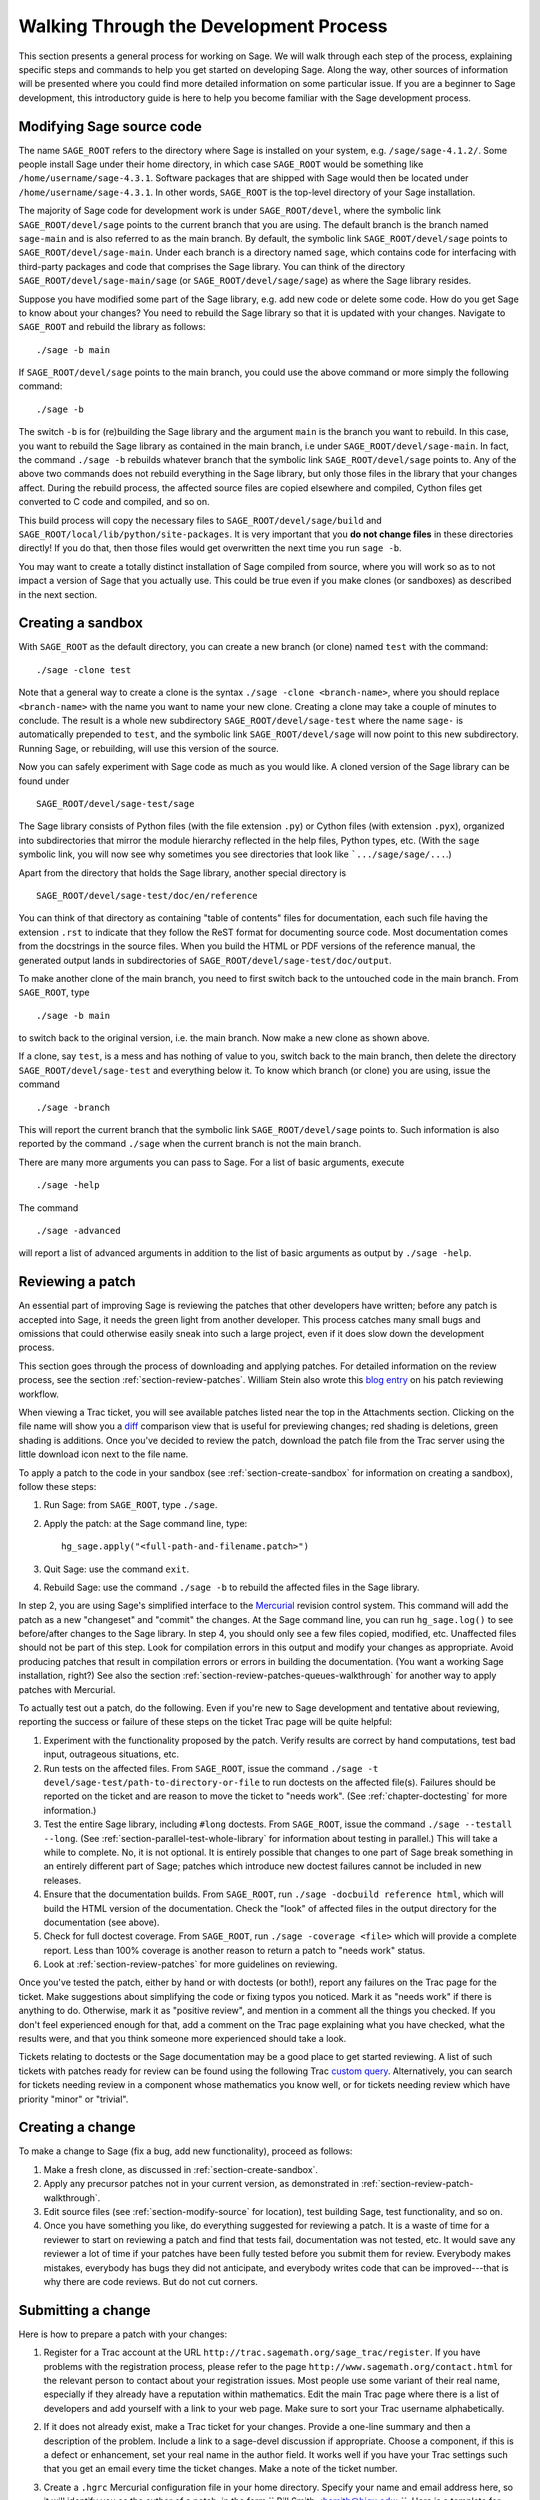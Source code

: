 .. _chapter-walk-through-old:

=======================================
Walking Through the Development Process
=======================================

This section presents a general process for working on Sage. We will
walk through each step of the process, explaining specific steps and
commands to help you get started on developing Sage. Along the way,
other sources of information will be presented where you could find
more detailed information on some particular issue. If you are a
beginner to Sage development, this introductory guide is here to help
you become familiar with the Sage development process.


.. _section-modify-source:

Modifying Sage source code
--------------------------

The name ``SAGE_ROOT`` refers to the directory where Sage is
installed on your system, e.g. ``/sage/sage-4.1.2/``. Some people
install Sage under their home directory, in which case ``SAGE_ROOT``
would be something like ``/home/username/sage-4.3.1``. Software
packages that are shipped with Sage would then be located under
``/home/username/sage-4.3.1``. In other words, ``SAGE_ROOT`` is the
top-level directory of your Sage installation.

The majority of Sage code for development work is under
``SAGE_ROOT/devel``, where the symbolic link ``SAGE_ROOT/devel/sage``
points to the current branch that you are using. The default branch is
the branch named ``sage-main`` and is also referred to as the main
branch. By default, the symbolic link ``SAGE_ROOT/devel/sage`` points
to ``SAGE_ROOT/devel/sage-main``. Under each branch is a directory named
``sage``, which contains code for interfacing with third-party
packages and code that comprises the Sage library. You can think of
the directory ``SAGE_ROOT/devel/sage-main/sage`` (or
``SAGE_ROOT/devel/sage/sage``) as where the Sage library resides.

Suppose you have modified some part of the Sage library, e.g. add new
code or delete some code. How do you get Sage to know about your
changes? You need to rebuild the Sage library so that it is updated
with your changes. Navigate to ``SAGE_ROOT`` and rebuild the library
as follows::

    ./sage -b main

If ``SAGE_ROOT/devel/sage`` points to the main branch, you could use
the above command or more simply the following command::

    ./sage -b

The switch ``-b`` is for (re)building the Sage library and the argument
``main`` is the branch you want to rebuild. In this case, you want to
rebuild the Sage library as contained in the main branch, i.e under
``SAGE_ROOT/devel/sage-main``. In fact, the command ``./sage -b``
rebuilds whatever branch that the symbolic link
``SAGE_ROOT/devel/sage`` points to. Any of the above two commands does
not rebuild everything in the Sage library, but only those files in the
library that your changes affect. During the rebuild process, the
affected source files are copied elsewhere and compiled, Cython files
get converted to C code and compiled, and so on.

This build process will copy the necessary files to
``SAGE_ROOT/devel/sage/build`` and
``SAGE_ROOT/local/lib/python/site-packages``.
It is very important that you **do not change files** in these
directories directly!
If you do that, then those files would get overwritten the next
time you run ``sage -b``.

You may want to create a totally distinct installation of Sage
compiled from source, where you will work so as to not impact a
version of Sage that you actually use. This could be true even if you
make clones (or sandboxes) as described in the next section.


.. _section-create-sandbox:

Creating a sandbox
------------------

With ``SAGE_ROOT`` as the default directory, you can create a new
branch (or clone) named ``test`` with the command::

    ./sage -clone test

Note that a general way to create a clone is the syntax
``./sage -clone <branch-name>``, where you should replace
``<branch-name>`` with the name you want to name your new
clone. Creating a clone may take a couple of minutes to conclude. The
result is a whole new subdirectory ``SAGE_ROOT/devel/sage-test`` where
the name ``sage-`` is automatically prepended to ``test``, and the
symbolic link ``SAGE_ROOT/devel/sage`` will now point to this new
subdirectory. Running Sage, or rebuilding, will use this version of
the source.

Now you can safely experiment with Sage code as much as you would
like. A cloned version of the Sage library can be found under

::

    SAGE_ROOT/devel/sage-test/sage

The Sage library consists of Python files (with the file extension
``.py``) or Cython files (with extension ``.pyx``), organized into
subdirectories that mirror the module hierarchy reflected in the help
files, Python types, etc.  (With the ``sage`` symbolic link, you will
now see why sometimes you see directories that look like
```.../sage/sage/...``.)

Apart from the directory that holds the Sage library, another special
directory is

::

    SAGE_ROOT/devel/sage-test/doc/en/reference

You can think of that directory as containing "table of contents"
files for documentation, each such file having the extension ``.rst``
to indicate that they follow the ReST format for documenting source
code.  Most documentation comes from the docstrings in the source
files. When you build the HTML or PDF versions of the reference
manual, the generated output lands in subdirectories of
``SAGE_ROOT/devel/sage-test/doc/output``.

To make another clone of the main branch, you need to first switch
back to the untouched code in the main branch.  From ``SAGE_ROOT``,
type

::

    ./sage -b main

to switch back to the original version, i.e. the main branch.  Now
make a new clone as shown above.

If a clone, say ``test``, is a mess and has nothing of value to you,
switch back to the main branch, then delete the directory
``SAGE_ROOT/devel/sage-test`` and everything below it. To know which
branch (or clone) you are using, issue the command

::

    ./sage -branch

This will report the current branch that the symbolic link
``SAGE_ROOT/devel/sage`` points to. Such information is also reported
by the command ``./sage`` when the current branch is not the main
branch.

There are many more arguments you can pass to Sage. For a list of
basic arguments, execute

::

    ./sage -help

The command

::

    ./sage -advanced


will report a list of advanced arguments in addition to the list of
basic arguments as output by ``./sage -help``.


.. _section-review-patch-walkthrough:

Reviewing a patch
-----------------

An essential part of improving Sage is reviewing the patches that other
developers have written; before any patch is accepted into Sage, it needs the
green light from another developer. This process catches many small bugs and
omissions that could otherwise easily sneak into such a large project, even if
it does slow down the development process.

This section goes through the process of downloading and applying
patches. For detailed information on the review process, see the section
:ref:`section-review-patches`. William Stein also wrote this
`blog entry <http://sagemath.blogspot.com/2010/10/how-to-referee-sage-trac-tickets.html>`_
on his patch reviewing workflow.

When viewing a Trac ticket, you will see available
patches listed near the top in the Attachments section.  Clicking on the
file name will show you a `diff <http://en.wikipedia.org/wiki/Diff>`_
comparison view that is useful for previewing changes; red shading is
deletions, green shading is additions.  Once you've decided to review the
patch, download the patch file from the Trac server using the little
download icon next to the file name.

To apply a patch to the code in your sandbox (see
:ref:`section-create-sandbox` for information on creating a sandbox),
follow these steps:

#. Run Sage: from ``SAGE_ROOT``, type ``./sage``.
#. Apply the patch: at the Sage command line, type::

       hg_sage.apply("<full-path-and-filename.patch>")

#. Quit Sage: use the command ``exit``.
#. Rebuild Sage: use the command ``./sage -b`` to rebuild the affected
   files in the Sage library.

In step 2, you are using Sage's simplified interface to the `Mercurial
<http://mercurial.selenic.com>`_ revision control system.  This command
will add the patch as a new "changeset" and "commit" the changes.  At the
Sage command line, you can run ``hg_sage.log()`` to see before/after
changes to the Sage library. In step 4, you should only see a few files
copied, modified, etc.  Unaffected files should not be part of this step.
Look for compilation errors in this output and modify your changes as
appropriate. Avoid producing patches that result in compilation errors or
errors in building the documentation. (You want a working Sage
installation, right?)  See also the section
:ref:`section-review-patches-queues-walkthrough` for another way to apply
patches with Mercurial.

To actually test out a patch, do the following.  Even if you're new to Sage
development and tentative about reviewing, reporting the success or failure
of these steps on the ticket Trac page will be quite helpful:

#. Experiment with the functionality proposed by the patch. Verify
   results are correct by hand computations, test bad input, outrageous
   situations, etc.
#. Run tests on the affected files. From ``SAGE_ROOT``, issue the command
   ``./sage -t devel/sage-test/path-to-directory-or-file`` to run doctests
   on the affected file(s). Failures should be reported on the ticket and
   are reason to move the ticket to "needs work".  (See
   :ref:`chapter-doctesting` for more information.)
#. Test the entire Sage library, including ``#long`` doctests.  From
   ``SAGE_ROOT``, issue the command ``./sage --testall --long``.  (See
   :ref:`section-parallel-test-whole-library` for information about testing
   in parallel.)  This will take a while to complete. No, it is not
   optional.  It is entirely possible that changes to one part of Sage
   break something in an entirely different part of Sage; patches which
   introduce new doctest failures cannot be included in new releases.
#. Ensure that the documentation builds. From ``SAGE_ROOT``, run
   ``./sage -docbuild reference html``, which will build the HTML
   version of the documentation.  Check the "look" of affected files
   in the output directory for the documentation (see above).
#. Check for full doctest coverage. From ``SAGE_ROOT``, run
   ``./sage -coverage <file>``  which will provide a complete report.
   Less than 100% coverage is another reason to return a patch to
   "needs work" status.
#. Look at :ref:`section-review-patches` for more guidelines on reviewing.


Once you've tested the patch, either by hand or with doctests (or both!),
report any failures on the Trac page for the ticket.  Make suggestions
about simplifying the code or fixing typos you noticed.  Mark it as "needs
work" if there is anything to do.  Otherwise, mark it as "positive review",
and mention in a comment all the things you checked.  If you don't feel
experienced enough for that, add a comment on the Trac page explaining what
you have checked, what the results were, and that you think someone more
experienced should take a look.

Tickets relating to doctests or the Sage documentation may be a good place
to get started reviewing.  A list of such tickets with patches ready for review
can be found using the following Trac `custom query
<http://trac.sagemath.org/sage_trac/query?status=needs_review&component=doctest&component=documentation&order=priority&col=id&col=summary&col=status&col=type&col=priority&col=milestone&col=component>`_.
Alternatively, you can search for tickets needing review in a component
whose mathematics you know well, or for tickets needing review which have
priority "minor" or "trivial".


Creating a change
-----------------

To make a change to Sage (fix a bug, add new functionality), proceed
as follows:

#. Make a fresh clone, as discussed in :ref:`section-create-sandbox`.
#. Apply any precursor patches not in your current version, as
   demonstrated in :ref:`section-review-patch-walkthrough`.
#. Edit source files (see :ref:`section-modify-source` for location),
   test building Sage, test functionality, and so on.
#. Once you have something you like, do everything suggested for
   reviewing a patch.  It is a waste of time for a reviewer to start
   on reviewing a patch and find that tests fail, documentation was
   not tested, etc.  It would save any reviewer a lot of time if your
   patches have been fully tested before you submit them for review.
   Everybody makes mistakes, everybody has bugs they did not
   anticipate, and everybody writes code that can be improved---that is
   why there are code reviews.  But do not cut corners.


.. _section-submitting-change:

Submitting a change
-------------------

Here is how to prepare a patch with your changes:

#. Register for a Trac account at the URL
   ``http://trac.sagemath.org/sage_trac/register``. If you have
   problems with the registration process, please refer to the page
   ``http://www.sagemath.org/contact.html`` for the relevant person to
   contact about your registration issues. Most people use some
   variant of their real name, especially if they already have a
   reputation within mathematics.  Edit the main Trac page where there
   is a list of developers and add yourself with a link to your web
   page. Make sure to sort your Trac username alphabetically.
#. If it does not already exist, make a Trac ticket for your changes.
   Provide a one-line summary and then a description of the problem.
   Include a link to a sage-devel discussion if appropriate.  Choose a
   component, if this is a defect or enhancement, set your real name in
   the author field.  It works well if you have your Trac settings such
   that you get an email every time the ticket changes.  Make a note of
   the ticket number.
#. Create a ``.hgrc``  Mercurial configuration file in your home
   directory.  Specify your name and email address here, so it will
   identify you as the author of a patch, in the form `` Bill Smith
   <bsmith@bigu.edu>``. Here is a template for your ``.hgrc`` file:

   ::

       [ui]
       username = Carl Friedrich Gauss <cfgauss@uni-goettingen.de>

       [extensions]
       # Enable the Mercurial queue extension.
       hgext.mq =

   The Mercurial project website ``http://mercurial.selenic.com``
   contains many tutorials on using Mercurial.
#. If necessary, first switch to the branch holding your changes. From
   the Sage command line interface, run ``hg_sage.status()``.  The
   output will be a list of modified files, preceded by a capital ``M``.
   Check that this is what you expect.  For explanation of other
   letters, see the Mercurial documentation on the ``hg status``
   command.
#. From the Sage command line, run ``hg_sage.diff()``. This will show
   you the changes you have made. A plus sign is new code being added,
   a minus sign is code being deleted.  This should look like the
   changes you have made.
#. Now run ``hg_sage.commit()`` from the Sage command line.  This will
   package your changes as a single Mercurial "changeset", allowing
   others (reviewers, release manager) to add your changes to their
   versions of Sage.  An editor window will pop up (set your favorite
   editor in the ``.hgrc`` file mentioned above) where you should
   enter a *one-line* message describing the patch. This message is
   known as the commit message for your patch.  You are encouraged to
   write commit messages of the form
   ``Trac XXXX: <description-goes-here>`` using the Trac ticket number
   and then have a concise description, e.g. "fix echelon form error"
   or "add echelon form over finite fields." Some people also write
   commit messages in the form ``#xxxx: <description-goes-here>``,
   which is also acceptable. A key information to provide in a commit
   message is the ticket number.
#. Run the command ``hg_sage.log()`` from the Sage command line.  The
   first entry should be your changeset.  Note the changeset number,
   which is probably 5 decimal digits.
#. Next, issue the command

   ::

       hg_sage.export(<changeset-number>, "/path-to-somewhere/trac_XXXX_short_descriptor.patch")

   where ``short_descriptor`` is really short, like
   ``echelon_form_fix`` or at most ``finite_field_echelon_form``.
#. You can preview your patch using a "diff viewer". Some people use
   kompare on Linux, others use kdiff3.
#. Upload your patch to the Trac server.
#. Feel free to CC another developer (use their Trac username from the
   list on the main page) if you think they might be able to review your
   change.  If somebody else originated, or commented on the Trac ticket,
   they will be notified of your change if they have set Trac to email
   them of any changes.


Updating a change
-----------------

Your first patch would likely have a review that suggests
changes. Here is one way to update your patch.  (There is probably a
better way, but the following steps should be easy to follow.)

#. Make a new fresh clone.  Read :ref:`section-create-sandbox` to be
   sure you clone the right stuff (i.e. do not clone the branch you
   changed).  We will call this clone ``test2`` here.
#. Apply your patch, but not with ``hg_sage.apply()``.  You want to
   make the changes without doing a commit.  (There is a switch that
   will prevent a commit, but by doing this, you will see how to do
   this at the system level.)  First make
   ``SAGE_ROOT/devel/sage-test2/`` your working directory.  Then at
   the system command line, run::

       patch -p1 </path-to-somewhere/trac_XXXX_short_descriptor.patch

   which will be like you just edited the source files with all the
   changes from your original patch.  Now you can edit to reflect a
   reviewer's suggestions and prepare a new patch.
#. When you upload to Trac, you can replace the file with one of the
   same name. The comments will include an indication of when the
   upload happened, so nobody will be confused about when the
   replacement happened.


Being more efficient: Mercurial queues
---------------------------------------

If you are new to Sage development, the material above is
sufficient to allow you to participate and contribute.  So on a
first exposure, right here is a good place to stop reading and
start developing.  However, soon you will have a submitted patch
that needs repeated revisions, or you will find yourself in the
middle of creating a patch and also desiring to review a patch,
or you are creating a new patch and uncover a separate bug that
you want to isolate and fix independently.  When you reach this
point come back here and read the remainder about Mercurial
queues.

Making a new clone for every review and for each revision to a
patch is a method that is easy to understand.  But it soon feels
rather inefficient.  Mercurial queues use Sage's Mercurial
repository for tracking, collecting and organizing changes to
Sage but are much more flexible and fit better with the way a
typical Sage developer needs to work.  You will find them much
more natural and useful than repeatedly making clones and
adjusting patches in response to reviews.  And you don't need to
learn anything about Mercurial itself before you can begin.

In a nutshell, Mercurial queues are two stacks of patches (a
"patch" here means "a named collection of changes").  One stack
is a sequence of patches applied in the order in the stack. The
other stack is a set of patches that are "out of the way", but
still arranged in some order.  Simple commands then allow you to
move a patch off the top of one stack to the top of the other (in
either direction).

We will describe first how to get started, then three typical
activities will show how to use the basic commands. We then finish
with a "big picture" view, which you can read first if your mind works
that way.


Starting with Mercurial queues
------------------------------

You might find it most convenient to install a fresh copy of Sage
as your "development" version.  Instead of a version number for
the ``SAGE_ROOT`` directory you might name it something like
``dev``.  Since you will likely keep it constantly upgraded, a
version number will not make much sense.  Mine lives at
``/sage/dev`` with other copies right alongside in places like
``/sage/sage-4.3.1/``.

You also need to install a copy of Mercurial on your system,
since now you will not be using Sage's simplified interface.  So
use a package manager, or whatever, to install a recent
version. Alternatively, you could also use the version of Mercurial
that is shipped with Sage. To do so, from within your terminal window,
create an alias similar to the following::

    alias 'hg'='/path/to/SAGE_ROOT/sage -hg'

Afterwards, any time you execute the command ``hg`` in your terminal,
this would invoke the version of Mercurial that is installed with your
local Sage installation. However, once you quit or close your
terminal, the alias ``hg`` would be lost and would no longer point to
the Mercurial installation that comes with Sage.

You first need to "turn on" support for queues.  It is all
built-in by default but not visible.  Edit your ``~/.hgrc`` file
(in your home directory, where your user info is) and add the
following stanza if it is not present::

     [extensions]
     # Enable the Mercurial queue extension.
     hgext.mq =

The main Mercurial repository for the Sage library lives in
``SAGE_ROOT/devel/sage`` so you will interact with the repository
using this as the working directory.  This means to actually run
Sage, or rebuild it, you will use commands such as ``../../sage
-b``.  (The next step, initialization, has been deprecated as
of version 1.5.)  One time only, for each repository, you need
to initialize it for use with queues, so do the following::

    cd SAGE_ROOT/devel/sage
    hg qinit

HG is the symbol for the chemical element mercury, so ``hg`` is
the executable.  All the commands specific to queues begin with
the letter "q".  That's all the setup, you are ready to go.  The
command ``hg help mq`` will give a summary of queue commands. A
command like ``hg help qpop`` will give documentation for using the
``qpop`` command.


.. _section-review-patches-queues-walkthrough:

Reviewing patches with queues
-----------------------------

The two stacks used by queues are called "applied" and
"unapplied".  The names do a good job of describing the status
of the patches in each.  Download a patch from Trac as described
above (:ref:`section-review-patch-walkthrough`) in the usual way.
Then execute ::

    hg qimport <path-and-filename.patch>

This will add the patch to the top of your unapplied stack.  Use
``hg qunapplied`` to verify that the patch is in this stack.
Presumably you want to have the changes in this patch applied to
your Sage library, so use the simple command ``hg qpush`` to
accomplish this.  Now issue the command ``hg qapplied`` to see
the patch now present in the applied stack.  You can now rebuild
Sage, run the modified version, run tests, build documentation
and so on, as described above.

Let's suppose the patch you were reviewing was so bad Sage
wouldn't even build due to compiler errors.  So you have the time
to review something else.  Let's move the first patch out of the
way.  The command ``hg qpop`` will move the top patch in the
applied queue over to the top of the unapplied queue, so you
would be able to apply and review other patches.  Use ``hg qapplied``
and ``hg qunapplied`` to verify this movement.  Now download a new
patch, ``hg qimport`` it, and ``hg qpush`` to apply it.

Suppose this second patch turned out to be too far beyond your
expertise in a certain area of mathematics or programming.  Pop
it off the applied stack with ``hg qpop`` so it is now at the top
of the unapplied stack, sitting on top of the the un-compilable
patch (you haven't forgotten that one, have you?).  Use ::

    hg qdelete <patch-name>

to totally get rid of it.  Bye-bye. In the meantime, the author
of the first patch found the single little error that prevented
the patch from compiling and has posted a very small patch to
make the correction.  First, apply the original patch again with
``hg qpush``, then download the small patch with the fix, use
``hg qimport`` to get it onto the unapplied stack, then finally
``hg qpush`` to apply it on top of the buggy patch.  Now you
should be able to compile, experiment and test as usual with both
patches applied.

So we see you can use ``hg qimport`` and ``hg qdelete`` to move
patches in and out, ``hg qpop`` and ``hg qpush`` to move patches
between applied and unapplied states (stacks).  Keep track of
where you are with liberal use of ``hg qapplied`` and ``hg
qunapplied``.

You may be wondering what to do if your patches in the stacks end
up "out of order."  We'll cover that in a bit.


Creating your own patch with queues
-----------------------------------

Let's suppose you are ready to make some changes to the Sage
library of your own.  Put anything in the applied stack that you
need to build on, get everything else out of the way on the
unapplied stack (see
:ref:`section-review-patches-queues-walkthrough` for techniques).
Issue ::

    hg qnew <descriptive-name>

I am always in such a rush, I often forget this step. If you are
like me, then ::

    hg qnew -f <descriptive-name>

will capture your changes made so far and give you a patch to
work with.  (In newer versions of Mercurial, the -f flag has been
deprecated.)  The "descriptive-name" can be anything you like,
nobody else ever has to see it.  Use a Trac ticket number or
whatever you please. Edit, build, test, create documentation,
knock yourself out.  At any time, run ``hg qdiff`` to see your
changes.

Once satisfied with your work, use ``hg qrefresh`` to save your
changes into the patch.  Even better is to use the ``-e`` or
``-m`` switches to allow you to edit (or specify) a summary line
for the patch.  This was described above as the commit message.
The use of ``-m`` is illustrated below.  To create a patch file
in the proper format for submission to Trac, you need a generic
Mercurial command.  Your patch is at the "tip" of the Mercurial
repository and you want to export it, with redirection to a file.

::

    hg qrefresh -m "Trac 1234: modified matrix memory management mostly"
    hg export tip > ~/sage-patches/trac_1234_matrix_memory.patch

Now upload this to the ticket in the usual way.  Note the message
in the ``-m`` switch is what others will see as a description of
your patch, not the name you used in ``hg qnew`` initially.
*Do not use* ``hg qfinish`` when you think a patch is done, despite
the pleasing sounding name.  It will finalize your patch, add it
into the main repository, remove it from your queues, and
generally make it much harder to get back to with subsequent
edits based on reviewer comments.  Your work is not gone, but it
will take a few steps to get it out as a patch and back into the
queues.  You might want to read up on the command ``hg qimport -r`` as
a possible way to undo an accidental commit.

Of course, the minute you upload, you get a better idea about a
key step in your algorithm.  Simple---edit some more, then
``hg qrefresh`` (the message stays put, so you don't have to redo it),
and ``hg export tip > <filename>``.  You can use a new filename,
or recycle the previous one.  Trac will let you add a new file,
or replace the existing one with a file having the same name.

Suppose a reviewer suggests some changes.  You can just keep
editing the same patch, or you could ``hg qnew`` a second patch
on top of the old one.  It would depend on circumstances, there
are situations where either approach would make sense.

Suppose it takes a while for a reviewer to look at your patch.
Move it off into the unapplied stack with ``hg qpop`` and then
begin a new project with ``hg qnew <another-name>``.  Or leave
your patch in the applied queue and start something new that
relies on your first set of changes (again using ``hg qnew``).

So the sequence ``hg qnew``, ``hg qrefresh``, ``hg export tip >``
will create a new patch and allow you to easily amend or extend
it, or totally move it "out of the way" to do other things.


Upgrading Sage with queues present
----------------------------------

When it is time to upgrade Sage to the latest release, you need
to return your development version back to a virgin state.  Use
``hg qrefresh`` on whatever patch you are currently creating (if
any).  Then pop everything off the applied stack with ``hg qpop
-a``, where the switch ``-a`` means "all."  There you are, back to a
known good state.  Now use the standard commands to upgrade
Sage::

    cd SAGE_ROOT
    ./sage -upgrade

Sometimes for intermediate releases you will need a URL as an
argument to the ``-upgrade`` switch.  Check the Sage discussion
groups, where these locations are typically announced.  Now you
can ``hg qpush`` to put all your patches back onto the applied
stack in the same order.  Realize, however, that the upgrade may
have changed some of the source code where your patches have
changes.  Certainly, if you have patches you reviewed positively,
those exact changes may already be present (so at least ``hg
qdelete`` those patches before pushing everything back on).

It is also possible to use the Mercurial extension "rebase" to
manage patches through an upgrade process. First you must enable
the extension by editing your ``.hgrc`` file to include the
following::

    [extensions]
    rebase=

Now, instead of using ``hg qpush`` to forcibly reapply the old
patches to the new Sage version, you can do the following.

1. Do ``hg update -C -r old.version.number``, where
   ``old.version.number`` is the old Sage version number you upgraded
   from, in order to get your working directory back to the good state
   of the old Sage version;
2. ``hg qpush -a`` to reapply all your patches to the old Sage files;
3. ``hg heads`` to find out the exact revision number you want to
   rebase your patch on;
4. ``hg rebase -d other.head.rev.number``, where ``other.head.rev.number``
   is the number you just looked up.

Now your patches should be properly rebased on the new version of
Sage. It will sometimes happen that the "rebase" extension can't
quite figure out how to rebase some changes. In that case,
Mercurial will automatically open a 3-way merge editor to enlist
your help in resolving the problem. You can configure which
program this will be by editing your ``.hgrc`` file.

The Big Picture for Mercurial queues
------------------------------------

At some time when you have a few patches applied, and a few
unapplied, run ::

    cd SAGE_ROOT/devel/sage
    hg qapplied
    hg qunapplied
    cat .hg/patches/series

The output of the two ``hg`` commands should together look just
like the output of the ``cat`` command.  The
``.hg/patches/series`` file has all of the names of your patches
in some order, and you can imagine a separator that splits the
list into the applied portion at the start of the file and the
unapplied portion at the end of the file.  (You can also use the
command ``hg qseries`` to see a list of all your patches.) The top of
each stack is on either side of the separator.  (So the order of each
stack runs in opposite directions in this file.)

The command ``hg qpush`` moves the separator toward the end of the
file, while ``hg qpop`` moves the separator toward the start of the
file.  Furthermore, ``hg qnew`` inserts a new patch on the side of the
separator toward the start of the file, while ``hg qimport`` adds
an existing patch on the side of the separator toward the end of
the file. Finally, ``hg qdelete`` totally removes a name from the
series file.

So what if you want to rearrange the order of your patches (in
either stack)?  Make sure to ``hg qpop`` until all the affected
patches are in the unapplied stack.  Open ``.hg/patches/series`` with
a text editor and rearrange the lines below the imaginary separator.
Save the series file and confirm the new ordering with
``hg qapplied`` and ``hg qunapplied``.  Then ``hg qpush`` repeatedly to
get to where you want to be.


More on queues
--------------

So with careful management of your queues and regular upgrades,
you can contribute to Sage easily, review others' patches, work
on several projects simultaneously, and so on, all with just a single
copy of Sage devoted to development.

If you know how "regular" Mercurial functions (and even if you
don't) you can look at the main Mercurial repository (with
``hg log | more``) and see how queues "insert" your applied patches
near the tip of the repository, all "behind the scenes."

There are lots more you can do with queues, but you should
understand enough now to experiment safely. The following URLs
contain introductory tutorials on using Mercurial queues:

* http://mercurial.selenic.com/wiki/MqExtension
* http://wiki.sagemath.org/MercurialQueues
* https://developer.mozilla.org/en/Mercurial_Queues

Cherry picking
--------------

The "record" extensions allow you to selectively pick (record)
portions of a patch to group together.  (Also known as "cherry
picking.") So you can round up related bits and pieces of a patch
if that makes sense in the context of your work.  To enable this
feature, just edit your ``.hgrc`` file to include ::

    [extensions]
    hgext.record=

Use the command ``hg record`` with "regular" Mercurial and ``hg
qrecord`` if you are working with Mercurial queues.  The use of
the two is slightly different.  We will illustrate the use of
``qrecord``.  The command ::

    hg qrecord another-patch

creates a new, empty patch at the top of the applied stack.  It
then begins to interactively examine your changes at the
granularity of a patch "hunk."  You can then choose to include
each "hunk" of changes into this new patch or not.  Then you can
work with this patch as before with ``hg qrefresh``, ``hg qpop``,
etc.

For more on record, qrecord and crecord, see

* http://mercurial.selenic.com/wiki/RecordExtension


More about Mercurial
--------------------

The online book
`Mercurial: The Definitive Guide <http://hgbook.red-bean.com>`_
by Bryan O'Sullivan contains numerous examples on using
Mercurial. See especially Chapters 12 and 13 for explanation
on how to effectively use Mercurial queues.
